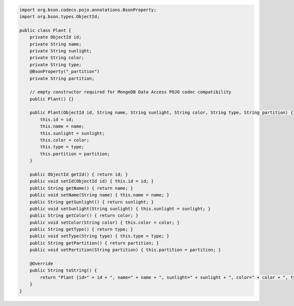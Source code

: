 .. code-block:: java

   import org.bson.codecs.pojo.annotations.BsonProperty;
   import org.bson.types.ObjectId;

   public class Plant {
       private ObjectId id;
       private String name;
       private String sunlight;
       private String color;
       private String type;
       @BsonProperty("_partition")
       private String partition;

       // empty constructor required for MongoDB Data Access POJO codec compatibility
       public Plant() {}

       public Plant(ObjectId id, String name, String sunlight, String color, String type, String partition) {
           this.id = id;
           this.name = name;
           this.sunlight = sunlight;
           this.color = color;
           this.type = type;
           this.partition = partition;
       }

       public ObjectId getId() { return id; }
       public void setId(ObjectId id) { this.id = id; }
       public String getName() { return name; }
       public void setName(String name) { this.name = name; }
       public String getSunlight() { return sunlight; }
       public void setSunlight(String sunlight) { this.sunlight = sunlight; }
       public String getColor() { return color; }
       public void setColor(String color) { this.color = color; }
       public String getType() { return type; }
       public void setType(String type) { this.type = type; }
       public String getPartition() { return partition; }
       public void setPartition(String partition) { this.partition = partition; }

       @Override
       public String toString() {
           return "Plant [id=" + id + ", name=" + name + ", sunlight=" + sunlight + ", color=" + color + ", type=" + type + ", partition=" + partition + "]";
       }
   }
